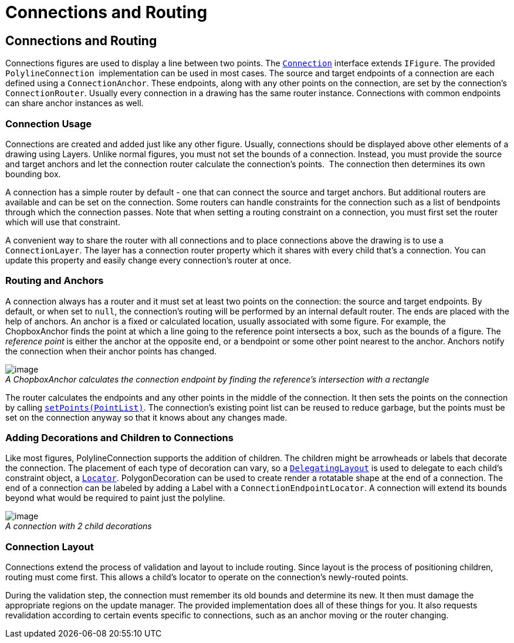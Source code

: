 ifdef::env-github[]
:imagesdir: ../guide/
endif::[]

= Connections and Routing

== Connections and Routing

Connections figures are used to display a line between two points. The
link:../reference/api/org/eclipse/draw2d/Connection.html[`Connection`]
interface extends `IFigure`. The provided `PolylineConnection` 
implementation can be used in most cases. The source and target
endpoints of a connection are each defined using a `ConnectionAnchor`.
These endpoints, along with any other points on the connection, are set
by the connection's `ConnectionRouter`. Usually every connection in a
drawing has the same router instance. Connections with common endpoints
can share anchor instances as well.

=== Connection Usage

Connections are created and added just like any other figure. Usually,
connections should be displayed above other elements of a drawing using
Layers. Unlike normal figures, you must not set the bounds of a
connection. Instead, you must provide the source and target anchors and
let the connection router calculate the connection's points.  The
connection then determines its own bounding box.

A connection has a simple router by default - one that can connect the
source and target anchors. But additional routers are available and can
be set on the connection. Some routers can handle constraints for the
connection such as a list of bendpoints through which the connection
passes. Note that when setting a routing constraint on a connection, you
must first set the router which will use that constraint.

A convenient way to share the router with all connections and to place
connections above the drawing is to use a `ConnectionLayer`. The layer
has a connection router property which it shares with every child that's
a connection. You can update this property and easily change every
connection's router at once.

=== Routing and Anchors

A connection always has a router and it must set at least two points on
the connection: the source and target endpoints. By default, or when set
to `null`, the connection's routing will be performed by an internal
default router. The ends are placed with the help of anchors. An anchor
is a fixed or calculated location, usually associated with some figure.
For example, the ChopboxAnchor finds the point at which a line going to
the reference point intersects a box, such as the bounds of a figure.
The _reference point_ is either the anchor at the opposite end, or a
bendpoint or some other point nearest to the anchor. Anchors notify the
connection when their anchor points has changed.

image:images/chopbox.gif[image] +
_A ChopboxAnchor calculates the connection endpoint by finding the
reference's intersection with a rectangle_

The router calculates the endpoints and any other points in the middle
of the connection. It then sets the points on the connection by calling
link:../reference/api/org/eclipse/draw2d/Connection.html#setPoints(org.eclipse.draw2d.geometry.PointList)[`setPoints(PointList)`].
The connection's existing point list can be reused to reduce garbage,
but the points must be set on the connection anyway so that it knows
about any changes made.

=== Adding Decorations and Children to Connections

Like most figures, PolylineConnection supports the addition of children.
The children might be arrowheads or labels that decorate the connection.
The placement of each type of decoration can vary, so a
link:../reference/api/org/eclipse/draw2d/DelegatingLayout.html[`DelegatingLayout`]
is used to delegate to each child's constraint object, a
link:../reference/api/org/eclipse/draw2d/Locator.html[`Locator`].
PolygonDecoration can be used to create render a rotatable shape at the
end of a connection. The end of a connection can be labeled by adding a
Label with a `ConnectionEndpointLocator`. A connection will extend its
bounds beyond what would be required to paint just the polyline.

image:images/decorations.gif[image] +
_A connection with 2 child decorations_

=== Connection Layout

Connections extend the process of validation and layout to include
routing. Since layout is the process of positioning children, routing
must come first. This allows a child's locator to operate on the
connection's newly-routed points.

During the validation step, the connection must remember its old bounds
and determine its new. It then must damage the appropriate regions on
the update manager. The provided implementation does all of these things
for you. It also requests revalidation according to certain events
specific to connections, such as an anchor moving or the router
changing.
